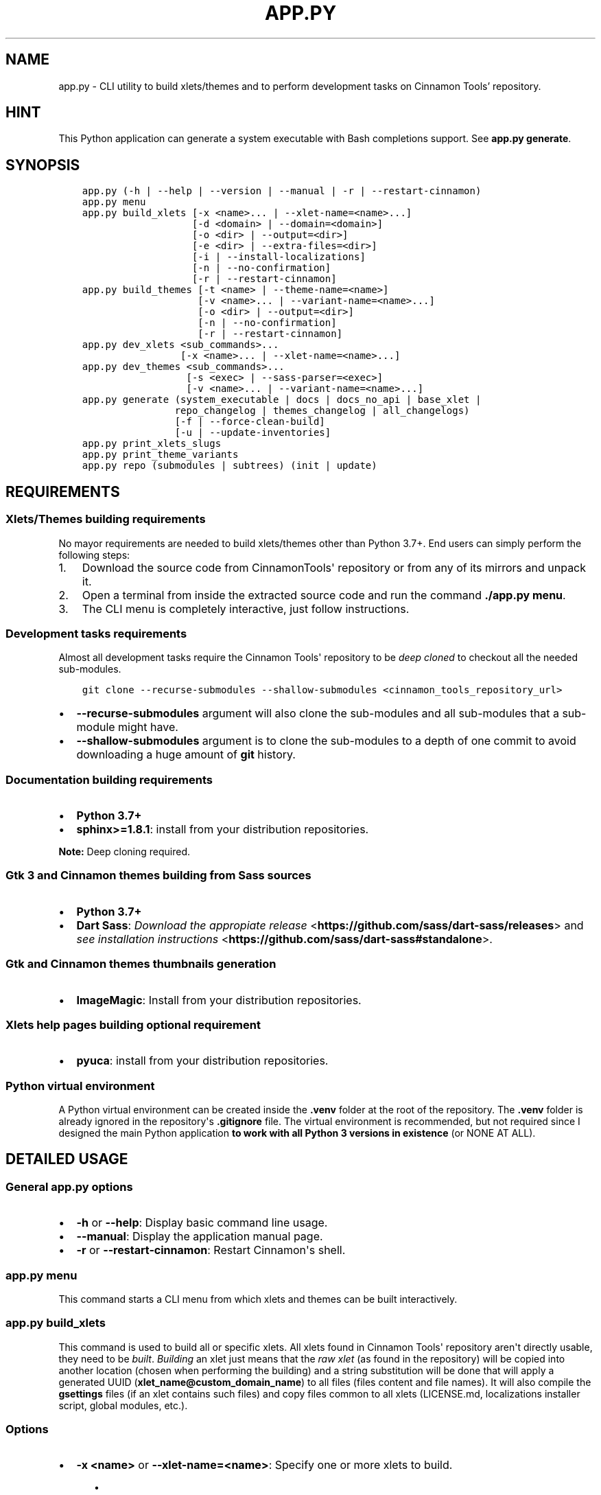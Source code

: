.\" Man page generated from reStructuredText.
.
.
.nr rst2man-indent-level 0
.
.de1 rstReportMargin
\\$1 \\n[an-margin]
level \\n[rst2man-indent-level]
level margin: \\n[rst2man-indent\\n[rst2man-indent-level]]
-
\\n[rst2man-indent0]
\\n[rst2man-indent1]
\\n[rst2man-indent2]
..
.de1 INDENT
.\" .rstReportMargin pre:
. RS \\$1
. nr rst2man-indent\\n[rst2man-indent-level] \\n[an-margin]
. nr rst2man-indent-level +1
.\" .rstReportMargin post:
..
.de UNINDENT
. RE
.\" indent \\n[an-margin]
.\" old: \\n[rst2man-indent\\n[rst2man-indent-level]]
.nr rst2man-indent-level -1
.\" new: \\n[rst2man-indent\\n[rst2man-indent-level]]
.in \\n[rst2man-indent\\n[rst2man-indent-level]]u
..
.TH "APP.PY" "1" "Mar 13, 2022" "" "Cinnamon Tools"
.SH NAME
app.py \- CLI utility to build xlets/themes and to perform development tasks on Cinnamon Tools' repository.
.SH HINT
.sp
This Python application can generate a system executable with Bash completions support. See \fBapp.py generate\fP\&.
.SH SYNOPSIS
.INDENT 0.0
.INDENT 3.5
.sp
.nf
.ft C

app.py (\-h | \-\-help | \-\-version | \-\-manual | \-r | \-\-restart\-cinnamon)
app.py menu
app.py build_xlets [\-x <name>... | \-\-xlet\-name=<name>...]
                   [\-d <domain> | \-\-domain=<domain>]
                   [\-o <dir> | \-\-output=<dir>]
                   [\-e <dir> | \-\-extra\-files=<dir>]
                   [\-i | \-\-install\-localizations]
                   [\-n | \-\-no\-confirmation]
                   [\-r | \-\-restart\-cinnamon]
app.py build_themes [\-t <name> | \-\-theme\-name=<name>]
                    [\-v <name>... | \-\-variant\-name=<name>...]
                    [\-o <dir> | \-\-output=<dir>]
                    [\-n | \-\-no\-confirmation]
                    [\-r | \-\-restart\-cinnamon]
app.py dev_xlets <sub_commands>...
                 [\-x <name>... | \-\-xlet\-name=<name>...]
app.py dev_themes <sub_commands>...
                  [\-s <exec> | \-\-sass\-parser=<exec>]
                  [\-v <name>... | \-\-variant\-name=<name>...]
app.py generate (system_executable | docs | docs_no_api | base_xlet |
                repo_changelog | themes_changelog | all_changelogs)
                [\-f | \-\-force\-clean\-build]
                [\-u | \-\-update\-inventories]
app.py print_xlets_slugs
app.py print_theme_variants
app.py repo (submodules | subtrees) (init | update)

.ft P
.fi
.UNINDENT
.UNINDENT
.SH REQUIREMENTS
.SS Xlets/Themes building requirements
.sp
No mayor requirements are needed to build xlets/themes other than Python 3.7+. End users can simply perform the following steps:
.INDENT 0.0
.IP 1. 3
Download the source code from CinnamonTools\(aq repository or from any of its mirrors and unpack it.
.IP 2. 3
Open a terminal from inside the extracted source code and run the command \fB\&./app.py menu\fP\&.
.IP 3. 3
The CLI menu is completely interactive, just follow instructions.
.UNINDENT
.SS Development tasks requirements
.sp
Almost all development tasks require the Cinnamon Tools\(aq repository to be \fIdeep cloned\fP to checkout all the needed sub\-modules.
.INDENT 0.0
.INDENT 3.5
.sp
.nf
.ft C
git clone \-\-recurse\-submodules \-\-shallow\-submodules <cinnamon_tools_repository_url>
.ft P
.fi
.UNINDENT
.UNINDENT
.INDENT 0.0
.IP \(bu 2
\fB\-\-recurse\-submodules\fP argument will also clone the sub\-modules and all sub\-modules that a sub\-module might have.
.IP \(bu 2
\fB\-\-shallow\-submodules\fP argument is to clone the sub\-modules to a depth of one commit to avoid downloading a huge amount of \fBgit\fP history.
.UNINDENT
.SS Documentation building requirements
.INDENT 0.0
.IP \(bu 2
\fBPython 3.7+\fP
.IP \(bu 2
\fBsphinx>=1.8.1\fP: install from your distribution repositories.
.UNINDENT
.sp
\fBNote:\fP Deep cloning required.
.SS Gtk 3 and Cinnamon themes building from Sass sources
.INDENT 0.0
.IP \(bu 2
\fBPython 3.7+\fP
.IP \(bu 2
\fBDart Sass\fP: \fI\%Download the appropiate release\fP <\fBhttps://github.com/sass/dart-sass/releases\fP> and \fI\%see installation instructions\fP <\fBhttps://github.com/sass/dart-sass#standalone\fP>\&.
.UNINDENT
.SS Gtk and Cinnamon themes thumbnails generation
.INDENT 0.0
.IP \(bu 2
\fBImageMagic\fP: Install from your distribution repositories.
.UNINDENT
.SS Xlets help pages building optional requirement
.INDENT 0.0
.IP \(bu 2
\fBpyuca\fP: install from your distribution repositories.
.UNINDENT
.SS Python virtual environment
.sp
A Python virtual environment can be created inside the \fB\&.venv\fP folder at the root of the repository. The \fB\&.venv\fP folder is already ignored in the repository\(aqs \fB\&.gitignore\fP file. The virtual environment is recommended, but not required since I designed the main Python application \fBto work with all Python 3 versions in existence\fP (or NONE AT ALL).
.SH DETAILED USAGE
.SS General app.py options
.INDENT 0.0
.IP \(bu 2
\fB\-h\fP or \fB\-\-help\fP: Display basic command line usage.
.IP \(bu 2
\fB\-\-manual\fP: Display the application manual page.
.IP \(bu 2
\fB\-r\fP or \fB\-\-restart\-cinnamon\fP: Restart Cinnamon\(aqs shell.
.UNINDENT
.SS app.py menu
.sp
This command starts a CLI menu from which xlets and themes can be built interactively.
.SS app.py build_xlets
.sp
This command is used to build all or specific xlets. All xlets found in Cinnamon Tools\(aq repository aren\(aqt directly usable, they need to be \fIbuilt\fP\&. \fIBuilding\fP an xlet just means that the \fIraw xlet\fP (as found in the repository) will be copied into another location (chosen when performing the building) and a string substitution will be done that will apply a generated UUID (\fBxlet_name@custom_domain_name\fP) to all files (files content and file names). It will also compile the \fBgsettings\fP files (if an xlet contains such files) and copy files common to all xlets (LICENSE.md, localizations installer script, global modules, etc.).
.SS Options
.INDENT 0.0
.IP \(bu 2
\fB\-x <name>\fP or \fB\-\-xlet\-name=<name>\fP: Specify one or more xlets to build.
.INDENT 2.0
.INDENT 3.5
.INDENT 0.0
.IP \(bu 2
Example usage: \fBapp.py build_xlets \-x 0ArgosForCinnamon \-x 0CinnamonTweaks\fP
.IP \(bu 2
This command will build the Argos for Cinnamon applet and the Cinnamon Tweaks extension into the default output directory.
.UNINDENT
.UNINDENT
.UNINDENT
.UNINDENT
.INDENT 0.0
.IP \(bu 2
\fB\-d <domain>\fP or \fB\-\-domain=<domain>\fP: To be able to build any xlet, it is necessary to specify a domain name. This domain name is then used to generate an xlet UUID (and other data). To avoid passing this command line option every time one builds xlets, a file named \fBdomain_name\fP can be created inside a folder named \fBtmp\fP at the root of the repository whose only content should be the desired domain name. This command line option has precedence over the \fBdomain_name\fP file.
.INDENT 2.0
.INDENT 3.5
.INDENT 0.0
.IP \(bu 2
Example usage: \fBapp.py build_xlets \-x 0ArgosForCinnamon \-d example.com\fP
.UNINDENT
.UNINDENT
.UNINDENT
.UNINDENT
.INDENT 0.0
.IP \(bu 2
\fB\-o <dir>\fP or \fB\-\-output=<dir>\fP: The output directory that will be used to save the built xlets. If not specified, the default storage location will be used.
.INDENT 2.0
.INDENT 3.5
.INDENT 0.0
.IP \(bu 2
Example usage: \fBapp.py build_xlets \-x 0ArgosForCinnamon \-o /home/user_name/.local/share/cinnamon\fP
.IP \(bu 2
This command will build the Argos for Cinnamon applet directly into Cinnamon\(aqs install location for xlets.
.UNINDENT
.UNINDENT
.UNINDENT
.IP \(bu 2
\fB\-e <dir>\fP or \fB\-\-extra\-files=<dir>\fP: Path to a folder containing files that will be copied into an xlet folder at build time.
.INDENT 2.0
.INDENT 3.5
.INDENT 0.0
.IP \(bu 2
Example usage: \fBapp.py build_xlets \-x 0ArgosForCinnamon \-\-extra\-files=~/MyCinnamonToolsExtraFiles\fP
.IP \(bu 2
The folder passed to this option should have the same folder structure as the Cinnamon Tools repository.
.IP \(bu 2
Only two folders should exist inside this folder; one called \fBapplets\fP and/or another called \fBextensions\fP\&. Any other content will be ignored.
.IP \(bu 2
Using the example at the beginning of this list, to add extra files to the built \fBArgosForCinnamon\fP xlet, those extra files should reside at \fB~/MyCinnamonToolsExtraFiles/applets/ArgosForCinnamon\fP\&.
.IP \(bu 2
Copied files that exist at the destination will be overwritten without confirmation.
.IP \(bu 2
Core xlet files cannot be copied/overwritten. More precisely, files ending with the following file extensions will be ignored: \fB\&.js\fP, \fB\&.py\fP, \fB\&.xml\fP, \fB\&.pot\fP, and \fB\&.json\fP\&.
.UNINDENT
.UNINDENT
.UNINDENT
.IP \(bu 2
\fB\-i\fP or \fB\-\-install\-localizations\fP: Install xlets localizations after building xlets.
.INDENT 2.0
.INDENT 3.5
.UNINDENT
.UNINDENT
.IP \(bu 2
\fB\-n\fP or \fB\-\-no\-confirmation\fP: Do not confirm the deletion of an already built xlet when the \fB\-\-output\fP option is used.
.IP \(bu 2
\fB\-r\fP or \fB\-\-restart\-cinnamon\fP: Restart Cinnamon\(aqs shell after finishing the xlets building process.
.UNINDENT
.SS app.py build_themes
.sp
This command is used to build all the themes. Just like xlets, the themes found in Cinnamon Tools\(aq repository aren\(aqt directly usable, they need to be \fIbuilt\fP\&. The themes building process is interactive. The build process will ask for Cinnamon version, GTK+ 3/4 versions, theme name, etc.
.SS Options
.INDENT 0.0
.IP \(bu 2
\fB\-t <name>\fP or \fB\-\-theme\-name=<name>\fP: To be able to build the themes, it is necessary to specify a theme name. This theme name is then used to generate the full theme name (theme_name\-theme_variant). To avoid passing this command line option every time one builds themes, a file named \fBtheme_name\fP can be created inside a folder named \fBtmp\fP at the root of the repository whose only content should be the desired theme name. This command line option has precedence over the \fBtheme_name\fP file.
.IP \(bu 2
\fB\-v <name>\fP or \fB\-\-variant\-name=<name>\fP: Specify a theme variant name (the name of its folder). If not specified, all theme variants will be built.
.IP \(bu 2
\fB\-o <dir>\fP or \fB\-\-output=<dir>\fP: The output directory that will be used to save the built themes. If not specified, the default storage location will be used. See \fI\%build command \-\-output\fP option notes for more details.
.IP \(bu 2
\fB\-n\fP or \fB\-\-no\-confirmation\fP: Do not confirm the deletion of an already built theme when the \fB\-\-output\fP option is used. See \fI\%build command \-\-output\fP option notes for more details.
.IP \(bu 2
\fB\-r\fP or \fB\-\-restart\-cinnamon\fP: Restart Cinnamon\(aqs shell after finishing the themes building process.
.UNINDENT
.SS app.py dev_themes
.SS Options
.INDENT 0.0
.IP \(bu 2
\fB\-v <name>\fP or \fB\-\-variant\-name=<name>\fP: Specify a theme variant name (the name of its folder). If not specified, all theme variants will be worked on.
.UNINDENT
.SS Sub\-commands
.INDENT 0.0
.IP \(bu 2
\fBgenerate_gtk_sass_includes_index\fP: The Sass source for the Gtk 3/4 themes is organized by several Sass files. Instead of dealing with dozens of import \fB@import\fP statements every time that I add or remove a file, I only import one index file (\fBthemes/_sass/gtk/includes/__index__.scss\fP) that is automatically generated by this command.
.IP \(bu 2
\fBgenerate_thumbnails\fP: This command generates the thumbnails for the Gtk and Cinnamon themes (the ones seen in Cinnamon\(aq theme selector window). The generated thumbnail is just an image with the variant accent color as its background. See requirements\&.
.IP \(bu 2
\fBparse_sass\fP: This command parses the Sass files needed to create the themes found in this repository. It\(aqs only useful for people that wants to create their own themes variants. See requirements\&.
.UNINDENT
.SS app.py dev_xlets
.sp
This command is used to perform development tasks.
.SS Options
.INDENT 0.0
.IP \(bu 2
\fB\-x <name>\fP or \fB\-\-xlet\-name=<name>\fP: Specify one or more xlets to perform development tasks on. Without specifying any xlet, all xlets will be handled.
.UNINDENT
.SS Sub\-commands
.INDENT 0.0
.IP \(bu 2
\fBgenerate_meta_file\fP: Generates a unified metadata file with the content of the metadata.json file from all xlets. It also contains extra data for all xlets to facilitate their development.
.IP \(bu 2
\fBcreate_localized_help\fP: Generates the localized \fBHELP.html\fP file for all xlets. This file is a standalone HTML file that contains detailed a description and usage instructions for each xlet. It also contains their change logs and list of contributors/mentions.
.IP \(bu 2
\fBgenerate_trans_stats\fP: Generates a simple table with information about missing translated strings inside the PO files.
.IP \(bu 2
\fBupdate_pot_files\fP: It re\-generates all xlets\(aq POT files to reflect the changes made to the translatable strings on them.
.IP \(bu 2
\fBupdate_spanish_localizations\fP: It updates the \fBes.po\fP files from all xlets from their respective POT files.
.IP \(bu 2
\fBcreate_changelogs\fP: Generates \fIhuman readable\fP change logs from the Git history of changes for each xlet.
.UNINDENT
.SS app.py generate
.SS Sub\-commands
.INDENT 0.0
.IP \(bu 2
\fBsystem_executable\fP: Create an executable for the \fBapp.py\fP application on the system PATH to be able to run it from anywhere.
.INDENT 2.0
.INDENT 3.5
.INDENT 0.0
.IP \(bu 2
The system executable creation process will ask for an executable name (the default is \fBcinnamon\-tools\-cli\fP) and the absolute path to store the executable file (the default is \fB$HOME/.local/bin\fP).
.IP \(bu 2
It will also ask for bash completions creation.
.UNINDENT
.UNINDENT
.UNINDENT
.IP \(bu 2
\fBdocs\fP: Generate this documentation page.
.IP \(bu 2
\fBdocs_no_api\fP: Generate this documentation page without extracting Python modules docstrings.
.IP \(bu 2
\fBbase_xlet\fP: Interactively generate a \fIskeleton\fP xlet.
.UNINDENT
.SS Options for \fBdocs\fP and \fBdocs_no_api\fP sub\-commands
.INDENT 0.0
.IP \(bu 2
\fB\-f\fP or \fB\-\-force\-clean\-build\fP: Clear doctree cache and destination folder when building the documentation.
.IP \(bu 2
\fB\-u\fP or \fB\-\-update\-inventories\fP: Update inventory files from their on\-line resources when building the documentation. Inventory files will be updated automatically if they don\(aqt already exist.
.UNINDENT
.SS app.py repo
.sp
Command to perform tasks in the Cinnamon Tool\(aqs Git repository. These tasks where directly integrated into this application to avoid fatal errors (a simple error could mangle the local Git repository).
.SS Sub\-commands
.INDENT 0.0
.IP \(bu 2
\fBsubmodules\fP: Manage sub\-modules.
.INDENT 2.0
.INDENT 3.5
.INDENT 0.0
.IP \(bu 2
\fBinit\fP: Initialize sub\-modules. Only needed if the Cinnamon Tools\(aq repository wasn\(aqt \fIdeep cloned\fP\&.
.IP \(bu 2
\fBupdate\fP: This is needed only to merge the changes done on the upstream sub\-modules.
.UNINDENT
.UNINDENT
.UNINDENT
.IP \(bu 2
\fBsubtrees\fP: Manage repositories handled by the subtree merge strategy.
.INDENT 2.0
.INDENT 3.5
.INDENT 0.0
.IP \(bu 2
\fBinit\fP: Setup sub\-trees added to the Cinnamon Tools\(aq repository.
.IP \(bu 2
\fBupdate\fP: This is needed only to merge the changes done on the upstream repositories added as a sub\-trees.
.UNINDENT
.UNINDENT
.UNINDENT
.UNINDENT
.SH AUTHOR
Odyseus
.SH COPYRIGHT
2016-2022, Odyseus.
.\" Generated by docutils manpage writer.
.
